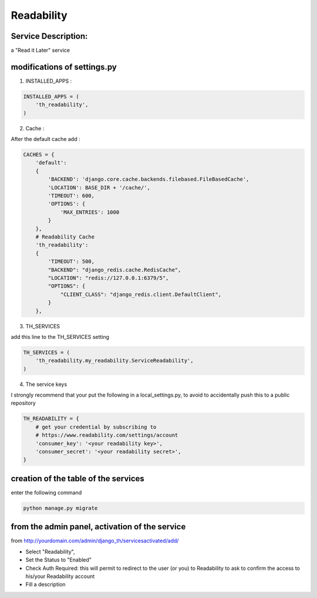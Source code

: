 Readability
===========

Service Description:
--------------------

a "Read it Later" service

modifications of settings.py
----------------------------

1) INSTALLED_APPS :

.. code-block:: python

    INSTALLED_APPS = (
        'th_readability',
    )

2) Cache :

After the default cache add :

.. code-block:: python

    CACHES = {
        'default':
        {
            'BACKEND': 'django.core.cache.backends.filebased.FileBasedCache',
            'LOCATION': BASE_DIR + '/cache/',
            'TIMEOUT': 600,
            'OPTIONS': {
                'MAX_ENTRIES': 1000
            }
        },
        # Readability Cache
        'th_readability':
        {
            'TIMEOUT': 500,
            "BACKEND": "django_redis.cache.RedisCache",
            "LOCATION": "redis://127.0.0.1:6379/5",
            "OPTIONS": {
                "CLIENT_CLASS": "django_redis.client.DefaultClient",
            }
        },

3) TH_SERVICES

add this line to the TH_SERVICES setting

.. code-block:: python

    TH_SERVICES = (
        'th_readability.my_readability.ServiceReadability',
    )



4) The service keys

I strongly recommend that your put the following in a local_settings.py, to avoid to accidentally push this to a public repository


.. code-block:: python

    TH_READABILITY = {
        # get your credential by subscribing to
        # https://www.readability.com/settings/account
        'consumer_key': '<your readability key>',
        'consumer_secret': '<your readability secret>',
    }


creation of the table of the services
-------------------------------------

enter the following command

.. code-block:: bash

    python manage.py migrate


from the admin panel, activation of the service
-----------------------------------------------

from http://yourdomain.com/admin/django_th/servicesactivated/add/

* Select "Readability",
* Set the Status to "Enabled"
* Check Auth Required: this will permit to redirect to the user (or you) to Readability to ask to confirm the access to his/your Readability account
* Fill a description


